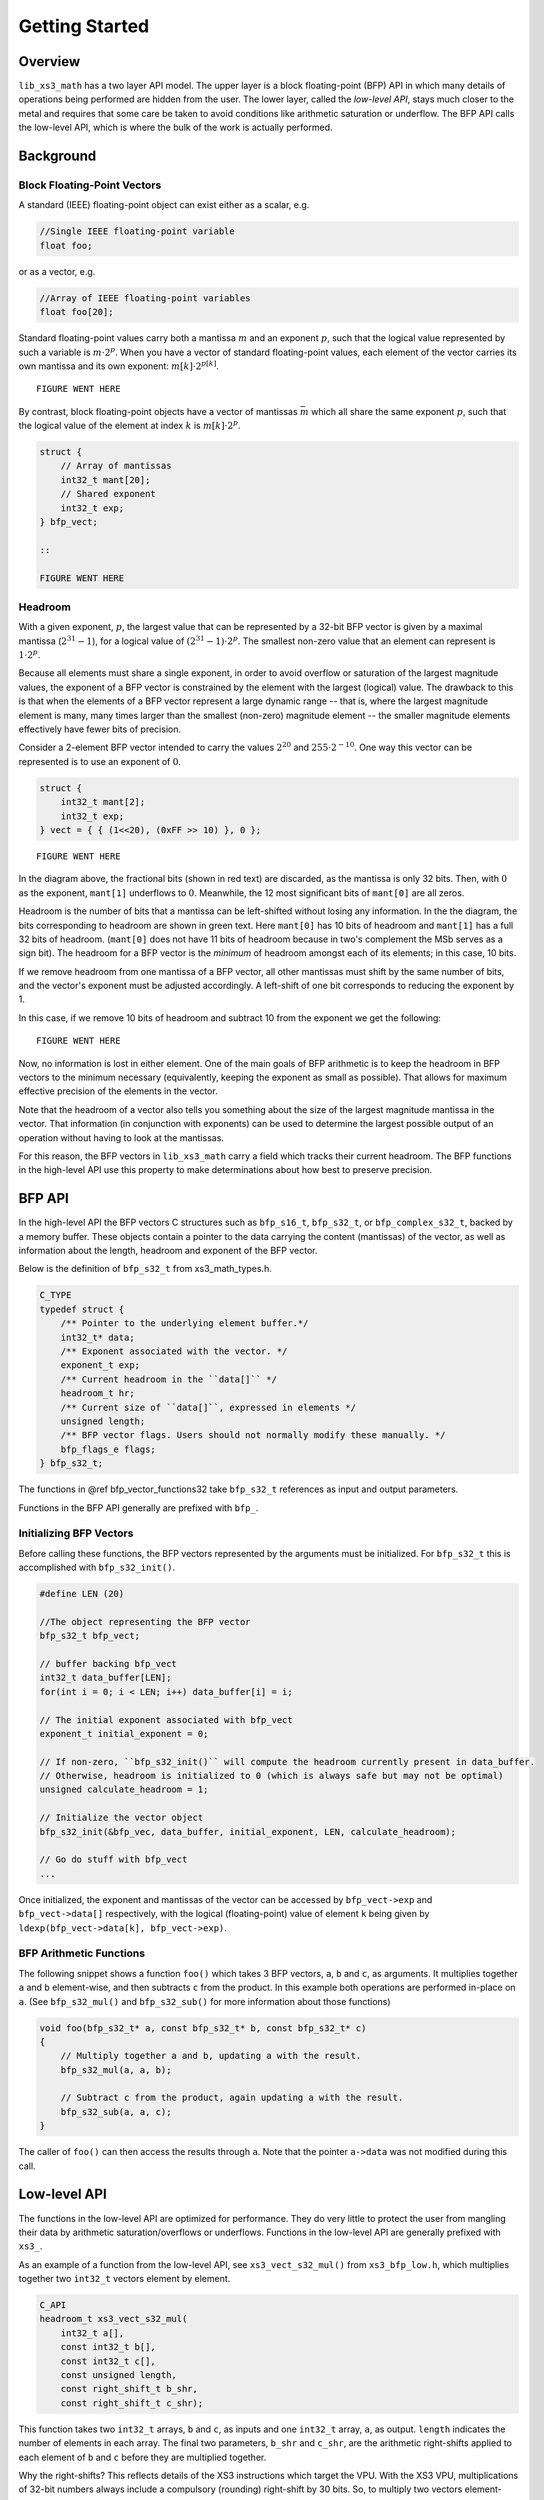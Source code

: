 .. _getting_started:

Getting Started
===============

Overview
--------

``lib_xs3_math`` has a two layer API model. The upper layer is a block floating-point (BFP) API in which many details of operations being performed are hidden from the user. The lower layer, called the `low-level API`, stays much closer to the metal and requires that some care be taken to avoid conditions like arithmetic saturation or underflow. The BFP API calls the low-level API, which is where the bulk of the work is actually performed.


Background
----------

Block Floating-Point Vectors
````````````````````````````

A standard (IEEE) floating-point object can exist either as a scalar, e.g.


.. code-block:: c

    //Single IEEE floating-point variable
    float foo;


or as a vector, e.g.

.. code-block:: c

    //Array of IEEE floating-point variables
    float foo[20];


Standard floating-point values carry both a mantissa :math:`m` and an exponent :math:`p`, such that the logical value represented by such a variable is :math:`m\cdot2^p`. When you have a vector of standard floating-point values, each element of the vector carries its own mantissa and its own exponent: :math:`m[k]\cdot2^{p[k]}`.

::

    FIGURE WENT HERE

By contrast, block floating-point objects have a vector of mantissas :math:`\bar{m}` which all share the same exponent :math:`p`, such that the logical value of the element at index :math:`k` is :math:`m[k]\cdot2^p`.

.. code-block:: c

    struct {
        // Array of mantissas
        int32_t mant[20];
        // Shared exponent
        int32_t exp;
    } bfp_vect;

    ::

    FIGURE WENT HERE

Headroom
````````

With a given exponent, :math:`p`, the largest value that can be represented by a 32-bit BFP vector is given by a maximal mantissa (:math:`2^{31}-1`), for a logical value of :math:`(2^{31}-1)\cdot2^p`. The smallest non-zero value that an element can represent is :math:`1\cdot2^p`.

Because all elements must share a single exponent, in order to avoid overflow or saturation of the largest magnitude values, the exponent of a BFP vector is constrained by the element with the largest (logical) value. The drawback to this is that when the elements of a BFP vector represent a large dynamic range -- that is, where the largest magnitude element is many, many times larger than the smallest (non-zero) magnitude element -- the smaller magnitude elements effectively have fewer bits of precision.

Consider a 2-element BFP vector intended to carry the values :math:`2^{20}` and :math:`255 \cdot 2^{-10}`. One way this vector can be represented is to use an exponent of :math:`0`.

.. code-block:: c

    struct {
        int32_t mant[2];
        int32_t exp;
    } vect = { { (1<<20), (0xFF >> 10) }, 0 };
    
::

    FIGURE WENT HERE

In the diagram above, the fractional bits (shown in red text) are discarded, as the mantissa is only 32 bits. Then, with :math:`0` as the exponent, ``mant[1]`` underflows to :math:`0`. Meanwhile, the 12 most significant bits of ``mant[0]`` are all zeros.

Headroom is the number of bits that a mantissa can be left-shifted without losing any information. In the the diagram, the bits corresponding to headroom are shown in green text. Here ``mant[0]`` has 10 bits of headroom and ``mant[1]`` has a full 32 bits of headroom. (``mant[0]`` does not have 11 bits of headroom because in two's complement the MSb serves as a sign bit). The headroom for a BFP vector is the `minimum` of headroom amongst each of its elements; in this case, 10 bits.

If we remove headroom from one mantissa of a BFP vector, all other mantissas must shift by the same number of bits, and the vector's exponent must be adjusted accordingly. A left-shift of one bit corresponds to reducing the exponent by 1.

In this case, if we remove 10 bits of headroom and subtract 10 from the exponent we get the following:

::

    FIGURE WENT HERE

Now, no information is lost in either element. One of the main goals of BFP arithmetic is to keep the headroom in BFP vectors to the minimum necessary (equivalently, keeping the exponent as small as possible). That allows for maximum effective precision of the elements in the vector.

Note that the headroom of a vector also tells you something about the size of the largest magnitude mantissa in the vector. That information (in conjunction with exponents) can be used to determine the largest possible output of an operation without having to look at the mantissas.

For this reason, the BFP vectors in ``lib_xs3_math`` carry a field which tracks their current headroom. The BFP functions in the high-level API use this property to make determinations about how best to preserve precision.

BFP API
-------

In the high-level API the BFP vectors C structures such as ``bfp_s16_t``, ``bfp_s32_t``, or ``bfp_complex_s32_t``, backed by a memory buffer. These objects contain a pointer to the data carrying the content (mantissas) of the vector, as well as information about the length, headroom and exponent of the BFP vector.

Below is the definition of ``bfp_s32_t`` from xs3_math_types.h.

.. @snippet{lineno} api/xs3_math_types.h bfp_s32_t 

.. code-block:: c

    C_TYPE
    typedef struct {
        /** Pointer to the underlying element buffer.*/
        int32_t* data;
        /** Exponent associated with the vector. */
        exponent_t exp;
        /** Current headroom in the ``data[]`` */
        headroom_t hr;
        /** Current size of ``data[]``, expressed in elements */
        unsigned length;
        /** BFP vector flags. Users should not normally modify these manually. */
        bfp_flags_e flags;
    } bfp_s32_t;

The functions in @ref bfp_vector_functions32 take ``bfp_s32_t`` references as input and output parameters.

Functions in the BFP API generally are prefixed with ``bfp_``.

Initializing BFP Vectors
````````````````````````

Before calling these functions, the BFP vectors represented by the arguments must be initialized. For ``bfp_s32_t`` this 
is accomplished with ``bfp_s32_init()``.

.. code-block:: c

    #define LEN (20)

    //The object representing the BFP vector
    bfp_s32_t bfp_vect; 

    // buffer backing bfp_vect
    int32_t data_buffer[LEN]; 
    for(int i = 0; i < LEN; i++) data_buffer[i] = i;

    // The initial exponent associated with bfp_vect
    exponent_t initial_exponent = 0; 

    // If non-zero, ``bfp_s32_init()`` will compute the headroom currently present in data_buffer. 
    // Otherwise, headroom is initialized to 0 (which is always safe but may not be optimal)
    unsigned calculate_headroom = 1; 

    // Initialize the vector object
    bfp_s32_init(&bfp_vec, data_buffer, initial_exponent, LEN, calculate_headroom);

    // Go do stuff with bfp_vect
    ...


Once initialized, the exponent and mantissas of the vector can be accessed by ``bfp_vect->exp`` and ``bfp_vect->data[]`` respectively, with the logical (floating-point) value of element ``k`` being given by ``ldexp(bfp_vect->data[k], bfp_vect->exp)``.

BFP Arithmetic Functions
````````````````````````

The following snippet shows a function ``foo()`` which takes 3 BFP vectors, ``a``, ``b`` and ``c``, as arguments. It multiplies together ``a`` and ``b`` element-wise, and then subtracts ``c`` from the product. In this example both operations are performed in-place on ``a``. (See ``bfp_s32_mul()`` and ``bfp_s32_sub()`` for more information about those functions)

.. code-block:: c

    void foo(bfp_s32_t* a, const bfp_s32_t* b, const bfp_s32_t* c)
    {
        // Multiply together a and b, updating a with the result.
        bfp_s32_mul(a, a, b);

        // Subtract c from the product, again updating a with the result.
        bfp_s32_sub(a, a, c);
    }



The caller of ``foo()`` can then access the results through ``a``. Note that the pointer ``a->data`` was not modified during this call.

Low-level API
-------------

The functions in the low-level API are optimized for performance. They do very little to protect the user from mangling their data by arithmetic saturation/overflows or underflows. Functions in the low-level API are generally prefixed with ``xs3_``.

As an example of a function from the low-level API, see ``xs3_vect_s32_mul()`` from ``xs3_bfp_low.h``, which multiplies together two ``int32_t`` vectors element by element.

.. @snippet{lineno} api/vect/xs3_vect_s32.h xs3_vect_s32_mul

.. code-block:: c

    C_API
    headroom_t xs3_vect_s32_mul(
        int32_t a[],
        const int32_t b[],
        const int32_t c[],
        const unsigned length,
        const right_shift_t b_shr,
        const right_shift_t c_shr);

This function takes two ``int32_t`` arrays, ``b`` and ``c``, as inputs and one ``int32_t`` array, ``a``, as output. ``length`` indicates the number of elements in each array. The final two parameters, ``b_shr`` and ``c_shr``, are the arithmetic right-shifts applied to each element of ``b`` and ``c`` before they are multiplied together.

Why the right-shifts? This reflects details of the XS3 instructions which target the VPU. With the XS3 VPU, multiplications of 32-bit numbers always include a compulsory (rounding) right-shift by 30 bits. So, to multiply two vectors element-wise with managed precision, the inputs must be shifted before multiplication to ensure the results are scaled as desired.

Contrast this with ``xs3_vect_s16_mul()``:

.. @snippet{lineno} api/vect/xs3_vect_s16.h xs3_vect_s16_mul

.. code-block:: c

    C_API
    headroom_t xs3_vect_s16_mul(
        int16_t a[],
        const int16_t b[],
        const int16_t c[],
        const unsigned length,
        const right_shift_t a_shr);

The parameters are similar here, but instead of ``b_shr`` and ``c_shr``, there's only an ``a_shr``. This reflects the fact that products of 16-bit numbers can be accumulated without a compulsory right-shift, and so there is no risk of losing information by multiplying. Instead, a single right-shift can be applied to the 32-bit product to correctly scale theresult.

Both ``xs3_vect_s32_mul()`` and ``xs3_vect_s16_mul()`` return the headroom of the output vector ``a``.

Functions in the low-level API are in many cases closely tied to the instruction set architecture for XS3. As such, when more efficient algorithms are found to perform an operation these functions are more likely to change.